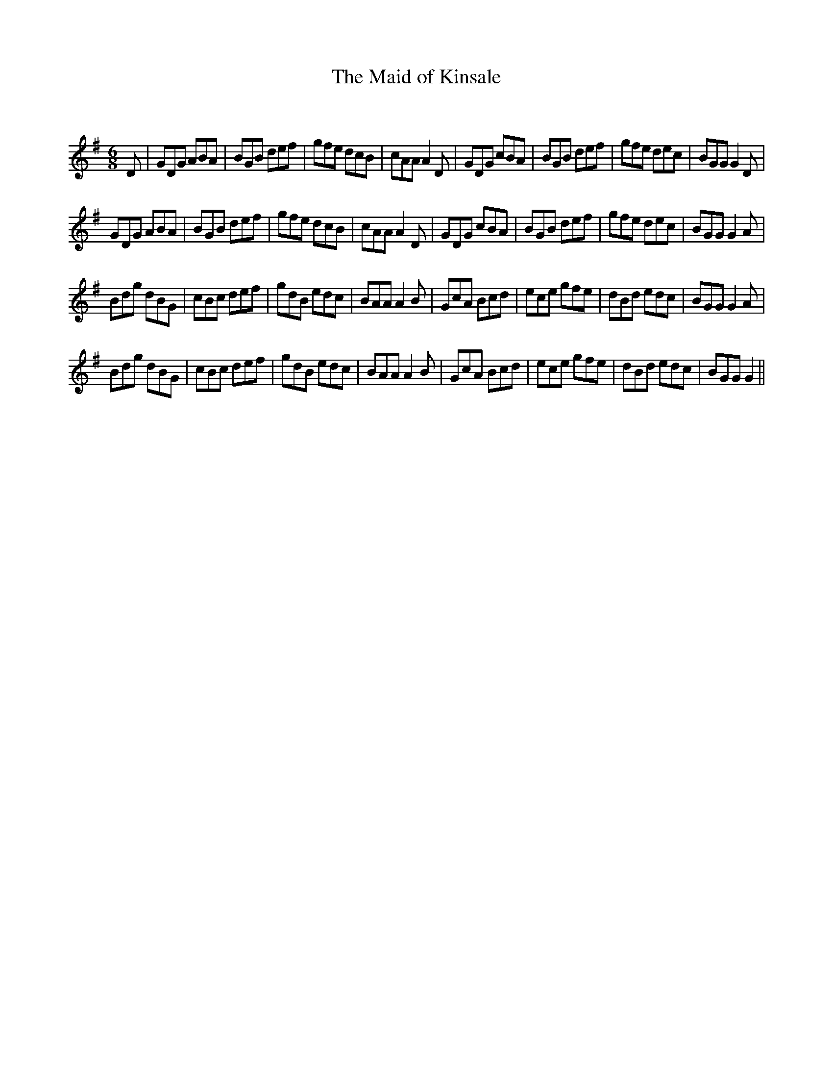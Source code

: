 X:1
T: The Maid of Kinsale
C:
R:Jig
Q:180
K:G
M:6/8
L:1/16
D2|G2D2G2 A2B2A2|B2G2B2 d2e2f2|g2f2e2 d2c2B2|c2A2A2 A4D2|G2D2G2 c2B2A2|B2G2B2 d2e2f2|g2f2e2 d2e2c2|B2G2G2 G4D2|
G2D2G2 A2B2A2|B2G2B2 d2e2f2|g2f2e2 d2c2B2|c2A2A2 A4D2|G2D2G2 c2B2A2|B2G2B2 d2e2f2|g2f2e2 d2e2c2|B2G2G2 G4A2|
B2d2g2 d2B2G2|c2B2c2 d2e2f2|g2d2B2 e2d2c2|B2A2A2 A4B2|G2c2A2 B2c2d2|e2c2e2 g2f2e2|d2B2d2 e2d2c2|B2G2G2 G4A2|
B2d2g2 d2B2G2|c2B2c2 d2e2f2|g2d2B2 e2d2c2|B2A2A2 A4B2|G2c2A2 B2c2d2|e2c2e2 g2f2e2|d2B2d2 e2d2c2|B2G2G2 G4||

